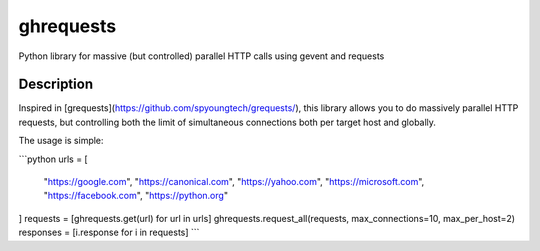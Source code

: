 ============
ghrequests
============


Python library for massive (but controlled) parallel HTTP calls using gevent and requests


Description
===========

Inspired in [grequests](https://github.com/spyoungtech/grequests/), this
library allows you to do massively parallel HTTP requests, but controlling
both the limit of simultaneous connections both per target host and globally.

The usage is simple:


```python
urls = [
    "https://google.com", "https://canonical.com", "https://yahoo.com",
    "https://microsoft.com", "https://facebook.com", "https://python.org"
]
requests = [ghrequests.get(url) for url in urls]
ghrequests.request_all(requests, max_connections=10, max_per_host=2)
responses = [i.response for i in requests]
```
